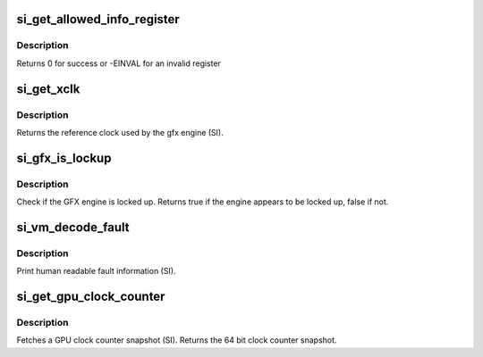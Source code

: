.. -*- coding: utf-8; mode: rst -*-
.. src-file: drivers/gpu/drm/radeon/si.c

.. _`si_get_allowed_info_register`:

si_get_allowed_info_register
============================

.. c:function:: int si_get_allowed_info_register(struct radeon_device *rdev, u32 reg, u32 *val)

    fetch the register for the info ioctl

    :param struct radeon_device \*rdev:
        radeon_device pointer

    :param u32 reg:
        register offset in bytes

    :param u32 \*val:
        register value

.. _`si_get_allowed_info_register.description`:

Description
-----------

Returns 0 for success or -EINVAL for an invalid register

.. _`si_get_xclk`:

si_get_xclk
===========

.. c:function:: u32 si_get_xclk(struct radeon_device *rdev)

    get the xclk

    :param struct radeon_device \*rdev:
        radeon_device pointer

.. _`si_get_xclk.description`:

Description
-----------

Returns the reference clock used by the gfx engine
(SI).

.. _`si_gfx_is_lockup`:

si_gfx_is_lockup
================

.. c:function:: bool si_gfx_is_lockup(struct radeon_device *rdev, struct radeon_ring *ring)

    Check if the GFX engine is locked up

    :param struct radeon_device \*rdev:
        radeon_device pointer

    :param struct radeon_ring \*ring:
        radeon_ring structure holding ring information

.. _`si_gfx_is_lockup.description`:

Description
-----------

Check if the GFX engine is locked up.
Returns true if the engine appears to be locked up, false if not.

.. _`si_vm_decode_fault`:

si_vm_decode_fault
==================

.. c:function:: void si_vm_decode_fault(struct radeon_device *rdev, u32 status, u32 addr)

    print human readable fault info

    :param struct radeon_device \*rdev:
        radeon_device pointer

    :param u32 status:
        VM_CONTEXT1_PROTECTION_FAULT_STATUS register value

    :param u32 addr:
        VM_CONTEXT1_PROTECTION_FAULT_ADDR register value

.. _`si_vm_decode_fault.description`:

Description
-----------

Print human readable fault information (SI).

.. _`si_get_gpu_clock_counter`:

si_get_gpu_clock_counter
========================

.. c:function:: uint64_t si_get_gpu_clock_counter(struct radeon_device *rdev)

    return GPU clock counter snapshot

    :param struct radeon_device \*rdev:
        radeon_device pointer

.. _`si_get_gpu_clock_counter.description`:

Description
-----------

Fetches a GPU clock counter snapshot (SI).
Returns the 64 bit clock counter snapshot.

.. This file was automatic generated / don't edit.

